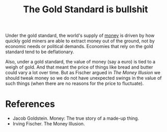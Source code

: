 :PROPERTIES:
:ID:       d4908779-5545-41d3-9642-215216b4dc79
:END:
#+TITLE: The Gold Standard is bullshit
#+CREATED: [2022-05-11 Wed 15:59]
#+LAST_MODIFIED: [2022-05-11 Wed 17:02]

Under the gold standard, the world's supply of [[id:42e03da9-2351-4239-80f3-4bc819684f89][money]] is driven by how quickly gold miners are able to extract money out of the ground, not by economic needs or political demands. Economies that rely on the gold standard tend to be deflationary.

Also, under a gold standard, the value of money (say a euro) is tied to a weigh of gold. And that meant the price of things like bread and butter could vary a lot over time. But as Fischer argued in /The Money Illusion/ we should tweak money so we do not have unexpected swings in the value of such things (when there are no reasons for the price to fluctuate).

* References

- Jacob Goldstein. Money: The true story of a made-up thing.
- Irving Fischer. The Money Illusion.
